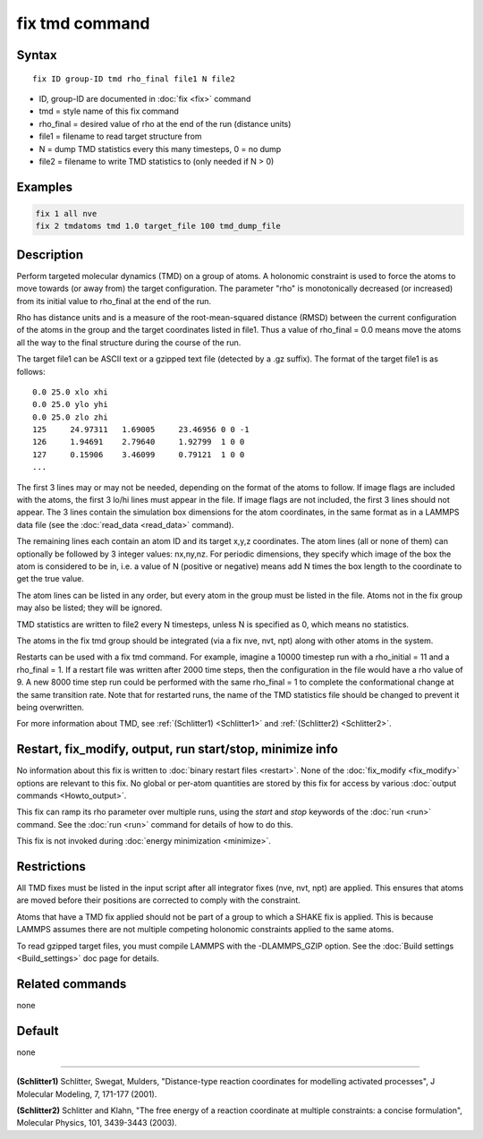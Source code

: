 .. index:: fix tmd

fix tmd command
===============

Syntax
""""""

.. parsed-literal::

   fix ID group-ID tmd rho_final file1 N file2

* ID, group-ID are documented in :doc:`fix <fix>` command
* tmd = style name of this fix command
* rho_final = desired value of rho at the end of the run (distance units)
* file1 = filename to read target structure from
* N = dump TMD statistics every this many timesteps, 0 = no dump
* file2 = filename to write TMD statistics to (only needed if N > 0)

Examples
""""""""

.. code-block:: LAMMPS

   fix 1 all nve
   fix 2 tmdatoms tmd 1.0 target_file 100 tmd_dump_file

Description
"""""""""""

Perform targeted molecular dynamics (TMD) on a group of atoms.  A
holonomic constraint is used to force the atoms to move towards (or
away from) the target configuration.  The parameter "rho" is
monotonically decreased (or increased) from its initial value to
rho_final at the end of the run.

Rho has distance units and is a measure of the root-mean-squared
distance (RMSD) between the current configuration of the atoms in the
group and the target coordinates listed in file1.  Thus a value of
rho_final = 0.0 means move the atoms all the way to the final
structure during the course of the run.

The target file1 can be ASCII text or a gzipped text file (detected by
a .gz suffix).  The format of the target file1 is as follows:

.. parsed-literal::

   0.0 25.0 xlo xhi
   0.0 25.0 ylo yhi
   0.0 25.0 zlo zhi
   125     24.97311   1.69005     23.46956 0 0 -1
   126     1.94691    2.79640     1.92799  1 0 0
   127     0.15906    3.46099     0.79121  1 0 0
   ...

The first 3 lines may or may not be needed, depending on the format of
the atoms to follow.  If image flags are included with the atoms, the
first 3 lo/hi lines must appear in the file.  If image flags are not
included, the first 3 lines should not appear.  The 3 lines contain the
simulation box dimensions for the atom coordinates, in the same format
as in a LAMMPS data file (see the :doc:`read_data <read_data>` command).

The remaining lines each contain an atom ID and its target x,y,z
coordinates.  The atom lines (all or none of them) can optionally be
followed by 3 integer values: nx,ny,nz.  For periodic dimensions, they
specify which image of the box the atom is considered to be in, i.e. a
value of N (positive or negative) means add N times the box length to
the coordinate to get the true value.

The atom lines can be listed in any order, but every atom in the group
must be listed in the file.  Atoms not in the fix group may also be
listed; they will be ignored.

TMD statistics are written to file2 every N timesteps, unless N is
specified as 0, which means no statistics.

The atoms in the fix tmd group should be integrated (via a fix nve,
nvt, npt) along with other atoms in the system.

Restarts can be used with a fix tmd command.  For example, imagine a
10000 timestep run with a rho_initial = 11 and a rho_final = 1.  If a
restart file was written after 2000 time steps, then the configuration
in the file would have a rho value of 9.  A new 8000 time step run
could be performed with the same rho_final = 1 to complete the
conformational change at the same transition rate.  Note that for
restarted runs, the name of the TMD statistics file should be changed
to prevent it being overwritten.

For more information about TMD, see :ref:`(Schlitter1) <Schlitter1>` and
:ref:`(Schlitter2) <Schlitter2>`.

Restart, fix_modify, output, run start/stop, minimize info
"""""""""""""""""""""""""""""""""""""""""""""""""""""""""""

No information about this fix is written to :doc:`binary restart files <restart>`.  None of the :doc:`fix_modify <fix_modify>` options
are relevant to this fix.  No global or per-atom quantities are stored
by this fix for access by various :doc:`output commands <Howto_output>`.

This fix can ramp its rho parameter over multiple runs, using the
*start* and *stop* keywords of the :doc:`run <run>` command.  See the
:doc:`run <run>` command for details of how to do this.

This fix is not invoked during :doc:`energy minimization <minimize>`.

Restrictions
""""""""""""

All TMD fixes must be listed in the input script after all integrator
fixes (nve, nvt, npt) are applied.  This ensures that atoms are moved
before their positions are corrected to comply with the constraint.

Atoms that have a TMD fix applied should not be part of a group to
which a SHAKE fix is applied.  This is because LAMMPS assumes there
are not multiple competing holonomic constraints applied to the same
atoms.

To read gzipped target files, you must compile LAMMPS with the
-DLAMMPS_GZIP option.  See the :doc:`Build settings <Build_settings>`
doc page for details.

Related commands
""""""""""""""""

none


Default
"""""""

none

----------

.. _Schlitter1:

**(Schlitter1)** Schlitter, Swegat, Mulders, "Distance-type reaction
coordinates for modelling activated processes", J Molecular Modeling,
7, 171-177 (2001).

.. _Schlitter2:

**(Schlitter2)** Schlitter and Klahn, "The free energy of a reaction
coordinate at multiple constraints: a concise formulation", Molecular
Physics, 101, 3439-3443 (2003).
